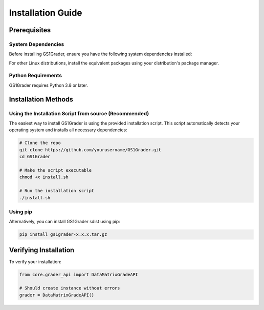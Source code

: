 Installation Guide
==================

Prerequisites
-------------

System Dependencies
~~~~~~~~~~~~~~~~~~~

Before installing GS1Grader, ensure you have the following system dependencies installed:

.. tabs::

    .. tab:: Ubuntu/Debian:

        .. code-block:: bash

            sudo apt-get update
            sudo apt-get install -y \
                libdmtx0b \
                ffmpeg \
                libsm6 \
                libxext6

    .. tab:: Mac OS:

        .. code-block:: bash
        
            # Install Homebrew if not already installed
            /bin/bash -c "$(curl -fsSL https://raw.githubusercontent.com/Homebrew/install/HEAD/install.sh)"

            # Install required dependencies
            brew install libdmtx
            brew install ffmpeg

For other Linux distributions, install the equivalent packages using your distribution's package manager.

Python Requirements
~~~~~~~~~~~~~~~~~~~

GS1Grader requires Python 3.6 or later.

Installation Methods
--------------------

Using the Installation Script from source (Recommended)
~~~~~~~~~~~~~~~~~~~~~~~~~~~~~~~~~~~~~~~~~~~~~~~~~~~~~~~

The easiest way to install GS1Grader is using the provided installation script. This script automatically detects your operating system and installs all necessary dependencies:

.. code-block:: bash

    # Clone the repo
    git clone https://github.com/yourusername/GS1Grader.git
    cd GS1Grader

    # Make the script executable
    chmod +x install.sh

    # Run the installation script
    ./install.sh

Using pip
~~~~~~~~~

Alternatively, you can install GS1Grader sdist using pip:

.. code-block:: bash

    pip install gs1grader-x.x.x.tar.gz


Verifying Installation
----------------------

To verify your installation:

.. code-block:: python

    from core.grader_api import DataMatrixGradeAPI

    # Should create instance without errors
    grader = DataMatrixGradeAPI()

